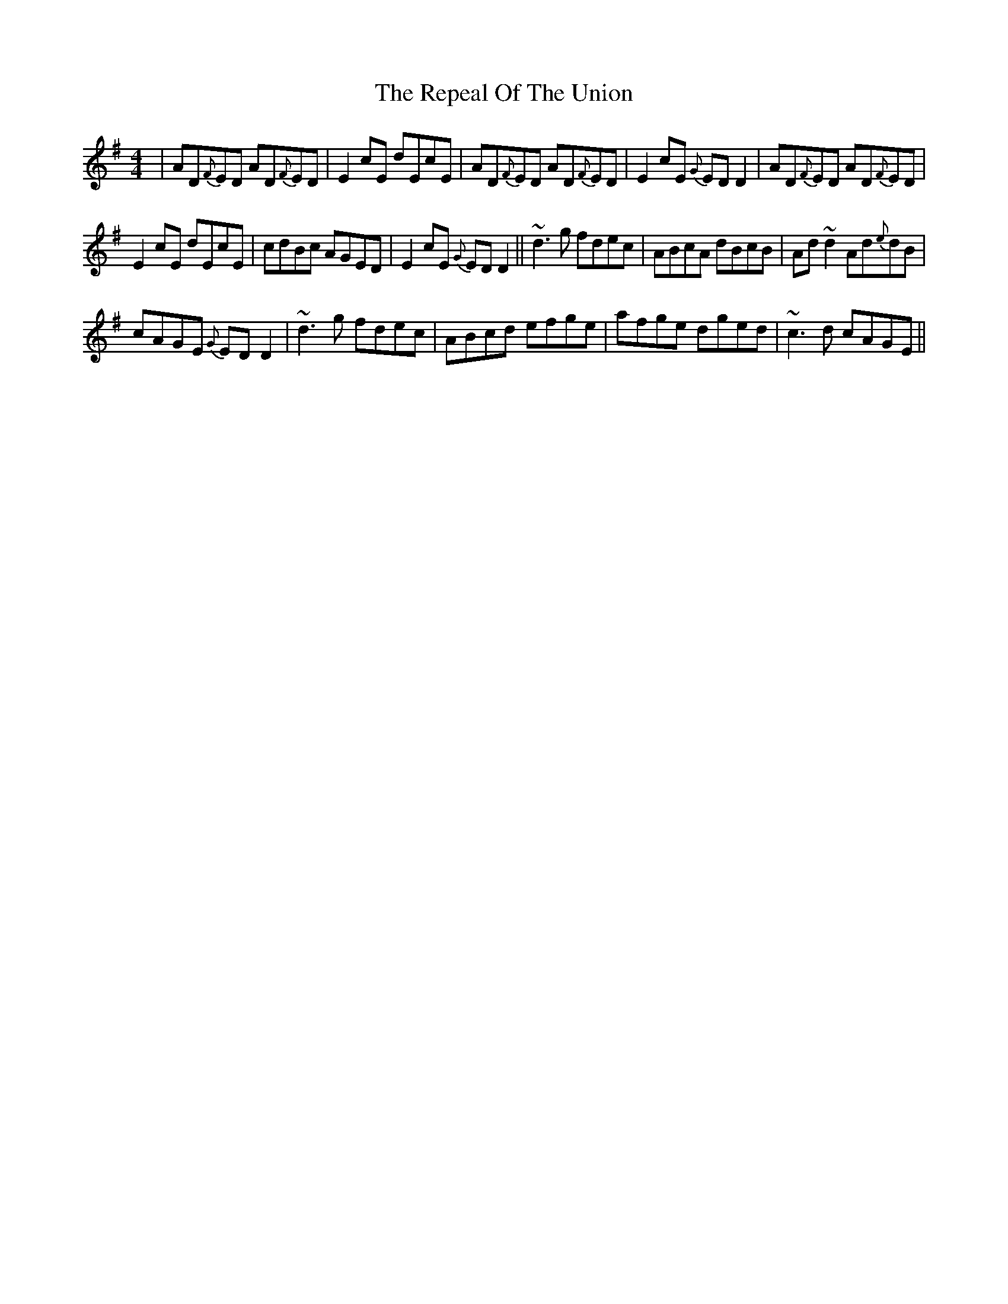 X:49
T:The Repeal Of The Union
R:Reel
S:Paddy Canny and Peter O'Loughlin, Clare (fiddles)
N:As played (P O'L much the louder)
Z:Bernie Stocks
H:Bar 7 is a variation every other time through, otherwise part 1 is just
H:the first 4 bars repeated.
H:Played with 50
M:4/4
K:G
| AD{F}ED AD{F}ED | E2cE dEcE | AD{F}ED AD{F}ED | E2cE {G}EDD2 | AD{F}ED AD{F}ED |
E2cE dEcE | cdBc AGED | E2cE {G}EDD2 || ~d3g fdec | ABcA dBcB | Ad~d2 Ad{e}dB |
cAGE {G}EDD2 | ~d3g fdec | ABcd efge | afge dged | ~c3d cAGE ||
